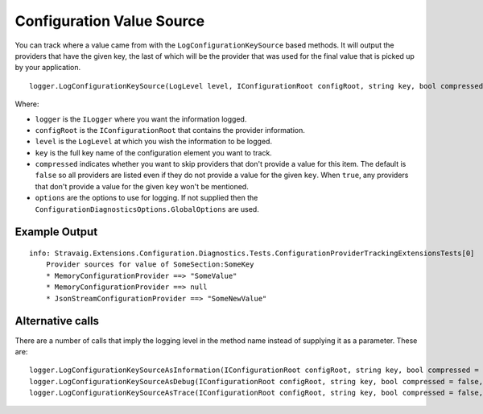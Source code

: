 Configuration Value Source
==========================

You can track where a value came from with the ``LogConfigurationKeySource`` based methods. It will output the providers that have the given key, the last of which will be the provider that was used for the final value that is picked up by your application.

::

    logger.LogConfigurationKeySource(LogLevel level, IConfigurationRoot configRoot, string key, bool compressed = false, ConfigurationDiagnosticsOptions options = null)

Where:

* ``logger`` is the ``ILogger`` where you want the information logged.
* ``configRoot`` is the ``IConfigurationRoot`` that contains the provider information.
* ``level`` is the ``LogLevel`` at which you wish the information to be logged.
* ``key`` is the full key name of the configuration element you want to track.
* ``compressed`` indicates whether you want to skip providers that don't provide a value for this item. The default is ``false`` so all providers are listed even if they do not provide a value for the given ``key``. When ``true``, any providers that don't provide a value for the given ``key`` won't be mentioned.
* ``options`` are the options to use for logging. If not supplied then the ``ConfigurationDiagnosticsOptions.GlobalOptions`` are used.

Example Output
~~~~~~~~~~~~~~

::

    info: Stravaig.Extensions.Configuration.Diagnostics.Tests.ConfigurationProviderTrackingExtensionsTests[0]
        Provider sources for value of SomeSection:SomeKey
        * MemoryConfigurationProvider ==> "SomeValue"
        * MemoryConfigurationProvider ==> null
        * JsonStreamConfigurationProvider ==> "SomeNewValue"

Alternative calls
~~~~~~~~~~~~~~~~~

There are a number of calls that imply the logging level in the method name instead of supplying it as a parameter. These are:

::

    logger.LogConfigurationKeySourceAsInformation(IConfigurationRoot configRoot, string key, bool compressed = false, ConfigurationDiagnosticsOptions options = null)
    logger.LogConfigurationKeySourceAsDebug(IConfigurationRoot configRoot, string key, bool compressed = false, ConfigurationDiagnosticsOptions options = null)
    logger.LogConfigurationKeySourceAsTrace(IConfigurationRoot configRoot, string key, bool compressed = false, ConfigurationDiagnosticsOptions options = null)

